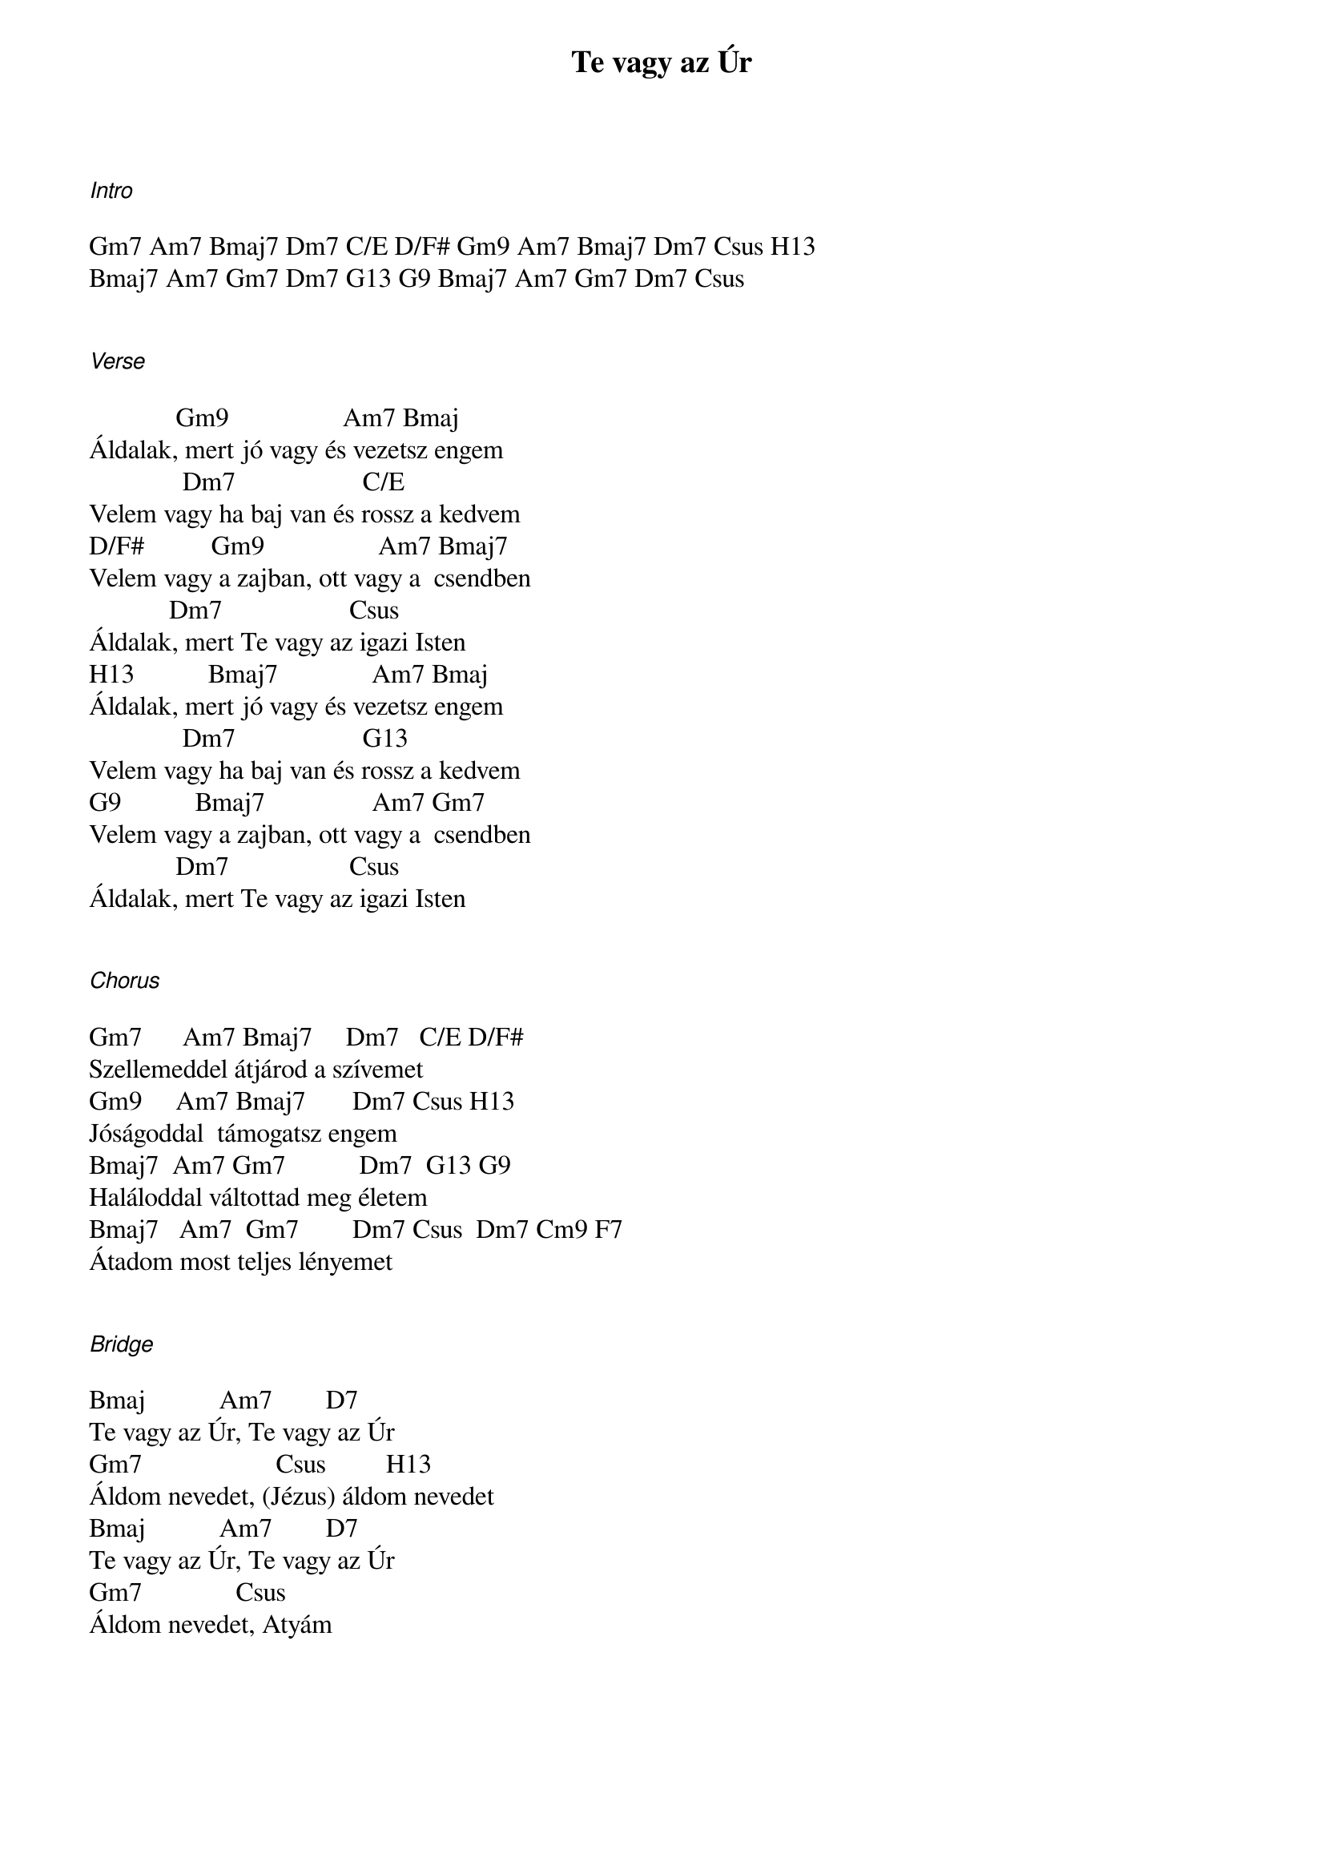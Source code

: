 {title: Te vagy az Úr}
{key: Bb}
{tempo: }
{time: 4/4}
{duration: 0}


[Intro]

Gm7 Am7 Bmaj7 Dm7 C/E D/F# Gm9 Am7 Bmaj7 Dm7 Csus H13
Bmaj7 Am7 Gm7 Dm7 G13 G9 Bmaj7 Am7 Gm7 Dm7 Csus 


[Verse]

             Gm9                 Am7 Bmaj
Áldalak, mert jó vagy és vezetsz engem
              Dm7                   C/E
Velem vagy ha baj van és rossz a kedvem
D/F#          Gm9                 Am7 Bmaj7
Velem vagy a zajban, ott vagy a  csendben
            Dm7                   Csus
Áldalak, mert Te vagy az igazi Isten
H13           Bmaj7              Am7 Bmaj
Áldalak, mert jó vagy és vezetsz engem
              Dm7                   G13
Velem vagy ha baj van és rossz a kedvem
G9           Bmaj7                Am7 Gm7
Velem vagy a zajban, ott vagy a  csendben
             Dm7                  Csus
Áldalak, mert Te vagy az igazi Isten


[Chorus]

Gm7      Am7 Bmaj7     Dm7   C/E D/F#
Szellemeddel átjárod a szívemet
Gm9     Am7 Bmaj7       Dm7 Csus H13
Jóságoddal  támogatsz engem
Bmaj7  Am7 Gm7           Dm7  G13 G9
Haláloddal váltottad meg életem
Bmaj7   Am7  Gm7        Dm7 Csus  Dm7 Cm9 F7 
Átadom most teljes lényemet


[Bridge]

Bmaj           Am7        D7
Te vagy az Úr, Te vagy az Úr
Gm7                    Csus         H13
Áldom nevedet, (Jézus) áldom nevedet
Bmaj           Am7        D7
Te vagy az Úr, Te vagy az Úr
Gm7              Csus
Áldom nevedet, Atyám